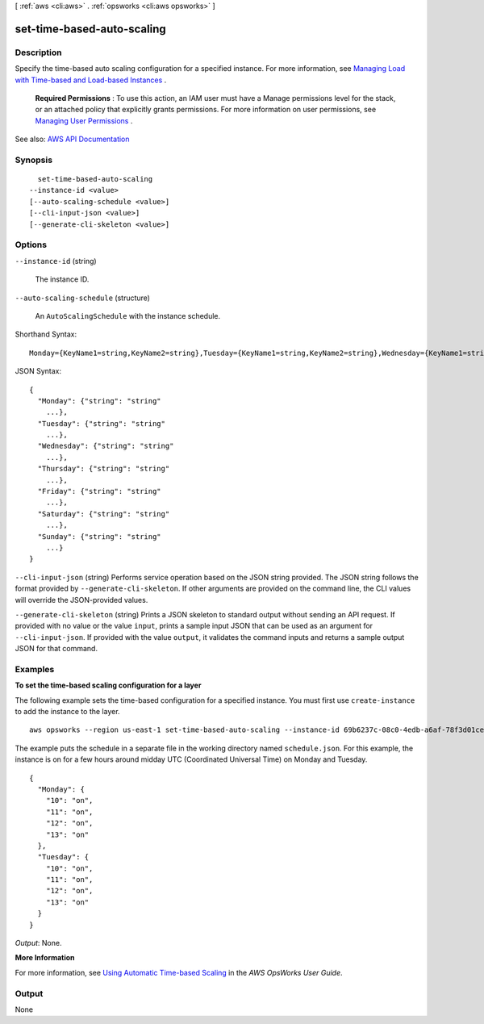 [ :ref:`aws <cli:aws>` . :ref:`opsworks <cli:aws opsworks>` ]

.. _cli:aws opsworks set-time-based-auto-scaling:


***************************
set-time-based-auto-scaling
***************************



===========
Description
===========



Specify the time-based auto scaling configuration for a specified instance. For more information, see `Managing Load with Time-based and Load-based Instances <http://docs.aws.amazon.com/opsworks/latest/userguide/workinginstances-autoscaling.html>`_ .

 

 **Required Permissions** : To use this action, an IAM user must have a Manage permissions level for the stack, or an attached policy that explicitly grants permissions. For more information on user permissions, see `Managing User Permissions <http://docs.aws.amazon.com/opsworks/latest/userguide/opsworks-security-users.html>`_ .



See also: `AWS API Documentation <https://docs.aws.amazon.com/goto/WebAPI/opsworks-2013-02-18/SetTimeBasedAutoScaling>`_


========
Synopsis
========

::

    set-time-based-auto-scaling
  --instance-id <value>
  [--auto-scaling-schedule <value>]
  [--cli-input-json <value>]
  [--generate-cli-skeleton <value>]




=======
Options
=======

``--instance-id`` (string)


  The instance ID.

  

``--auto-scaling-schedule`` (structure)


  An ``AutoScalingSchedule`` with the instance schedule.

  



Shorthand Syntax::

    Monday={KeyName1=string,KeyName2=string},Tuesday={KeyName1=string,KeyName2=string},Wednesday={KeyName1=string,KeyName2=string},Thursday={KeyName1=string,KeyName2=string},Friday={KeyName1=string,KeyName2=string},Saturday={KeyName1=string,KeyName2=string},Sunday={KeyName1=string,KeyName2=string}




JSON Syntax::

  {
    "Monday": {"string": "string"
      ...},
    "Tuesday": {"string": "string"
      ...},
    "Wednesday": {"string": "string"
      ...},
    "Thursday": {"string": "string"
      ...},
    "Friday": {"string": "string"
      ...},
    "Saturday": {"string": "string"
      ...},
    "Sunday": {"string": "string"
      ...}
  }



``--cli-input-json`` (string)
Performs service operation based on the JSON string provided. The JSON string follows the format provided by ``--generate-cli-skeleton``. If other arguments are provided on the command line, the CLI values will override the JSON-provided values.

``--generate-cli-skeleton`` (string)
Prints a JSON skeleton to standard output without sending an API request. If provided with no value or the value ``input``, prints a sample input JSON that can be used as an argument for ``--cli-input-json``. If provided with the value ``output``, it validates the command inputs and returns a sample output JSON for that command.



========
Examples
========

**To set the time-based scaling configuration for a layer**

The following example sets the time-based configuration for a specified instance.
You must first use ``create-instance`` to add the instance to the layer. ::

  aws opsworks --region us-east-1 set-time-based-auto-scaling --instance-id 69b6237c-08c0-4edb-a6af-78f3d01cedf2 --auto-scaling-schedule file://schedule.json

The example puts the schedule in a separate file in the working directory named ``schedule.json``.
For this example, the instance is on for a few hours around midday UTC (Coordinated Universal Time) on Monday and Tuesday. ::

  {
    "Monday": {
      "10": "on",
      "11": "on",
      "12": "on",
      "13": "on"
    }, 
    "Tuesday": {
      "10": "on",
      "11": "on",
      "12": "on",
      "13": "on" 
    }
  }

*Output*: None.

**More Information**

For more information, see `Using Automatic Time-based Scaling`_ in the *AWS OpsWorks User Guide*.

.. _`Using Automatic Time-based Scaling`: http://docs.aws.amazon.com/opsworks/latest/userguide/workinginstances-autoscaling-timebased.html



======
Output
======

None